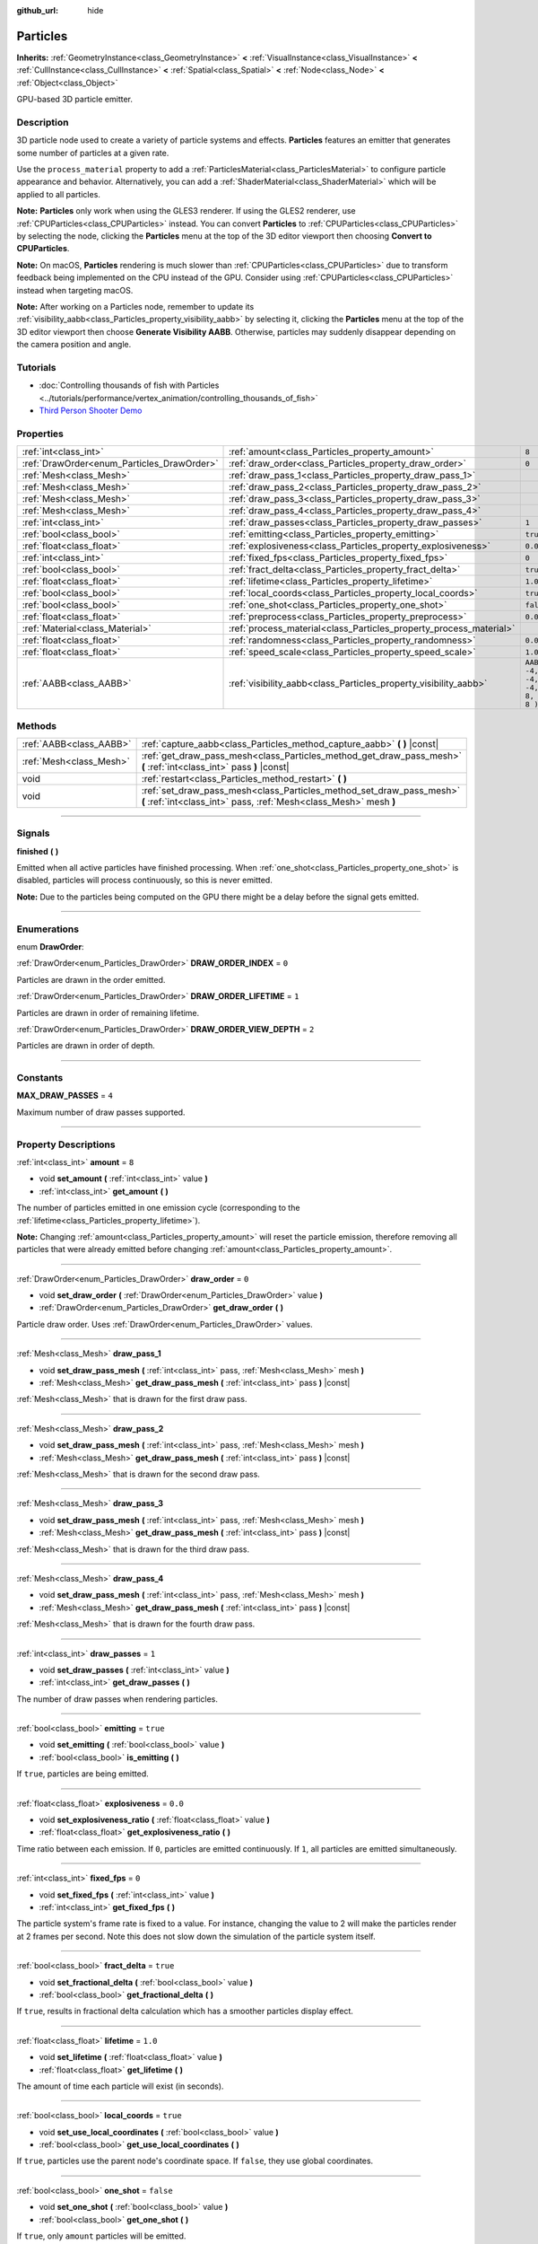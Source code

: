 :github_url: hide

.. DO NOT EDIT THIS FILE!!!
.. Generated automatically from Godot engine sources.
.. Generator: https://github.com/godotengine/godot/tree/3.6/doc/tools/make_rst.py.
.. XML source: https://github.com/godotengine/godot/tree/3.6/doc/classes/Particles.xml.

.. _class_Particles:

Particles
=========

**Inherits:** :ref:`GeometryInstance<class_GeometryInstance>` **<** :ref:`VisualInstance<class_VisualInstance>` **<** :ref:`CullInstance<class_CullInstance>` **<** :ref:`Spatial<class_Spatial>` **<** :ref:`Node<class_Node>` **<** :ref:`Object<class_Object>`

GPU-based 3D particle emitter.

.. rst-class:: classref-introduction-group

Description
-----------

3D particle node used to create a variety of particle systems and effects. **Particles** features an emitter that generates some number of particles at a given rate.

Use the ``process_material`` property to add a :ref:`ParticlesMaterial<class_ParticlesMaterial>` to configure particle appearance and behavior. Alternatively, you can add a :ref:`ShaderMaterial<class_ShaderMaterial>` which will be applied to all particles.

\ **Note:** **Particles** only work when using the GLES3 renderer. If using the GLES2 renderer, use :ref:`CPUParticles<class_CPUParticles>` instead. You can convert **Particles** to :ref:`CPUParticles<class_CPUParticles>` by selecting the node, clicking the **Particles** menu at the top of the 3D editor viewport then choosing **Convert to CPUParticles**.

\ **Note:** On macOS, **Particles** rendering is much slower than :ref:`CPUParticles<class_CPUParticles>` due to transform feedback being implemented on the CPU instead of the GPU. Consider using :ref:`CPUParticles<class_CPUParticles>` instead when targeting macOS.

\ **Note:** After working on a Particles node, remember to update its :ref:`visibility_aabb<class_Particles_property_visibility_aabb>` by selecting it, clicking the **Particles** menu at the top of the 3D editor viewport then choose **Generate Visibility AABB**. Otherwise, particles may suddenly disappear depending on the camera position and angle.

.. rst-class:: classref-introduction-group

Tutorials
---------

- :doc:`Controlling thousands of fish with Particles <../tutorials/performance/vertex_animation/controlling_thousands_of_fish>`

- `Third Person Shooter Demo <https://godotengine.org/asset-library/asset/678>`__

.. rst-class:: classref-reftable-group

Properties
----------

.. table::
   :widths: auto

   +--------------------------------------------+--------------------------------------------------------------------+---------------------------------+
   | :ref:`int<class_int>`                      | :ref:`amount<class_Particles_property_amount>`                     | ``8``                           |
   +--------------------------------------------+--------------------------------------------------------------------+---------------------------------+
   | :ref:`DrawOrder<enum_Particles_DrawOrder>` | :ref:`draw_order<class_Particles_property_draw_order>`             | ``0``                           |
   +--------------------------------------------+--------------------------------------------------------------------+---------------------------------+
   | :ref:`Mesh<class_Mesh>`                    | :ref:`draw_pass_1<class_Particles_property_draw_pass_1>`           |                                 |
   +--------------------------------------------+--------------------------------------------------------------------+---------------------------------+
   | :ref:`Mesh<class_Mesh>`                    | :ref:`draw_pass_2<class_Particles_property_draw_pass_2>`           |                                 |
   +--------------------------------------------+--------------------------------------------------------------------+---------------------------------+
   | :ref:`Mesh<class_Mesh>`                    | :ref:`draw_pass_3<class_Particles_property_draw_pass_3>`           |                                 |
   +--------------------------------------------+--------------------------------------------------------------------+---------------------------------+
   | :ref:`Mesh<class_Mesh>`                    | :ref:`draw_pass_4<class_Particles_property_draw_pass_4>`           |                                 |
   +--------------------------------------------+--------------------------------------------------------------------+---------------------------------+
   | :ref:`int<class_int>`                      | :ref:`draw_passes<class_Particles_property_draw_passes>`           | ``1``                           |
   +--------------------------------------------+--------------------------------------------------------------------+---------------------------------+
   | :ref:`bool<class_bool>`                    | :ref:`emitting<class_Particles_property_emitting>`                 | ``true``                        |
   +--------------------------------------------+--------------------------------------------------------------------+---------------------------------+
   | :ref:`float<class_float>`                  | :ref:`explosiveness<class_Particles_property_explosiveness>`       | ``0.0``                         |
   +--------------------------------------------+--------------------------------------------------------------------+---------------------------------+
   | :ref:`int<class_int>`                      | :ref:`fixed_fps<class_Particles_property_fixed_fps>`               | ``0``                           |
   +--------------------------------------------+--------------------------------------------------------------------+---------------------------------+
   | :ref:`bool<class_bool>`                    | :ref:`fract_delta<class_Particles_property_fract_delta>`           | ``true``                        |
   +--------------------------------------------+--------------------------------------------------------------------+---------------------------------+
   | :ref:`float<class_float>`                  | :ref:`lifetime<class_Particles_property_lifetime>`                 | ``1.0``                         |
   +--------------------------------------------+--------------------------------------------------------------------+---------------------------------+
   | :ref:`bool<class_bool>`                    | :ref:`local_coords<class_Particles_property_local_coords>`         | ``true``                        |
   +--------------------------------------------+--------------------------------------------------------------------+---------------------------------+
   | :ref:`bool<class_bool>`                    | :ref:`one_shot<class_Particles_property_one_shot>`                 | ``false``                       |
   +--------------------------------------------+--------------------------------------------------------------------+---------------------------------+
   | :ref:`float<class_float>`                  | :ref:`preprocess<class_Particles_property_preprocess>`             | ``0.0``                         |
   +--------------------------------------------+--------------------------------------------------------------------+---------------------------------+
   | :ref:`Material<class_Material>`            | :ref:`process_material<class_Particles_property_process_material>` |                                 |
   +--------------------------------------------+--------------------------------------------------------------------+---------------------------------+
   | :ref:`float<class_float>`                  | :ref:`randomness<class_Particles_property_randomness>`             | ``0.0``                         |
   +--------------------------------------------+--------------------------------------------------------------------+---------------------------------+
   | :ref:`float<class_float>`                  | :ref:`speed_scale<class_Particles_property_speed_scale>`           | ``1.0``                         |
   +--------------------------------------------+--------------------------------------------------------------------+---------------------------------+
   | :ref:`AABB<class_AABB>`                    | :ref:`visibility_aabb<class_Particles_property_visibility_aabb>`   | ``AABB( -4, -4, -4, 8, 8, 8 )`` |
   +--------------------------------------------+--------------------------------------------------------------------+---------------------------------+

.. rst-class:: classref-reftable-group

Methods
-------

.. table::
   :widths: auto

   +-------------------------+-------------------------------------------------------------------------------------------------------------------------------------------+
   | :ref:`AABB<class_AABB>` | :ref:`capture_aabb<class_Particles_method_capture_aabb>` **(** **)** |const|                                                              |
   +-------------------------+-------------------------------------------------------------------------------------------------------------------------------------------+
   | :ref:`Mesh<class_Mesh>` | :ref:`get_draw_pass_mesh<class_Particles_method_get_draw_pass_mesh>` **(** :ref:`int<class_int>` pass **)** |const|                       |
   +-------------------------+-------------------------------------------------------------------------------------------------------------------------------------------+
   | void                    | :ref:`restart<class_Particles_method_restart>` **(** **)**                                                                                |
   +-------------------------+-------------------------------------------------------------------------------------------------------------------------------------------+
   | void                    | :ref:`set_draw_pass_mesh<class_Particles_method_set_draw_pass_mesh>` **(** :ref:`int<class_int>` pass, :ref:`Mesh<class_Mesh>` mesh **)** |
   +-------------------------+-------------------------------------------------------------------------------------------------------------------------------------------+

.. rst-class:: classref-section-separator

----

.. rst-class:: classref-descriptions-group

Signals
-------

.. _class_Particles_signal_finished:

.. rst-class:: classref-signal

**finished** **(** **)**

Emitted when all active particles have finished processing. When :ref:`one_shot<class_Particles_property_one_shot>` is disabled, particles will process continuously, so this is never emitted.

\ **Note:** Due to the particles being computed on the GPU there might be a delay before the signal gets emitted.

.. rst-class:: classref-section-separator

----

.. rst-class:: classref-descriptions-group

Enumerations
------------

.. _enum_Particles_DrawOrder:

.. rst-class:: classref-enumeration

enum **DrawOrder**:

.. _class_Particles_constant_DRAW_ORDER_INDEX:

.. rst-class:: classref-enumeration-constant

:ref:`DrawOrder<enum_Particles_DrawOrder>` **DRAW_ORDER_INDEX** = ``0``

Particles are drawn in the order emitted.

.. _class_Particles_constant_DRAW_ORDER_LIFETIME:

.. rst-class:: classref-enumeration-constant

:ref:`DrawOrder<enum_Particles_DrawOrder>` **DRAW_ORDER_LIFETIME** = ``1``

Particles are drawn in order of remaining lifetime.

.. _class_Particles_constant_DRAW_ORDER_VIEW_DEPTH:

.. rst-class:: classref-enumeration-constant

:ref:`DrawOrder<enum_Particles_DrawOrder>` **DRAW_ORDER_VIEW_DEPTH** = ``2``

Particles are drawn in order of depth.

.. rst-class:: classref-section-separator

----

.. rst-class:: classref-descriptions-group

Constants
---------

.. _class_Particles_constant_MAX_DRAW_PASSES:

.. rst-class:: classref-constant

**MAX_DRAW_PASSES** = ``4``

Maximum number of draw passes supported.

.. rst-class:: classref-section-separator

----

.. rst-class:: classref-descriptions-group

Property Descriptions
---------------------

.. _class_Particles_property_amount:

.. rst-class:: classref-property

:ref:`int<class_int>` **amount** = ``8``

.. rst-class:: classref-property-setget

- void **set_amount** **(** :ref:`int<class_int>` value **)**
- :ref:`int<class_int>` **get_amount** **(** **)**

The number of particles emitted in one emission cycle (corresponding to the :ref:`lifetime<class_Particles_property_lifetime>`).

\ **Note:** Changing :ref:`amount<class_Particles_property_amount>` will reset the particle emission, therefore removing all particles that were already emitted before changing :ref:`amount<class_Particles_property_amount>`.

.. rst-class:: classref-item-separator

----

.. _class_Particles_property_draw_order:

.. rst-class:: classref-property

:ref:`DrawOrder<enum_Particles_DrawOrder>` **draw_order** = ``0``

.. rst-class:: classref-property-setget

- void **set_draw_order** **(** :ref:`DrawOrder<enum_Particles_DrawOrder>` value **)**
- :ref:`DrawOrder<enum_Particles_DrawOrder>` **get_draw_order** **(** **)**

Particle draw order. Uses :ref:`DrawOrder<enum_Particles_DrawOrder>` values.

.. rst-class:: classref-item-separator

----

.. _class_Particles_property_draw_pass_1:

.. rst-class:: classref-property

:ref:`Mesh<class_Mesh>` **draw_pass_1**

.. rst-class:: classref-property-setget

- void **set_draw_pass_mesh** **(** :ref:`int<class_int>` pass, :ref:`Mesh<class_Mesh>` mesh **)**
- :ref:`Mesh<class_Mesh>` **get_draw_pass_mesh** **(** :ref:`int<class_int>` pass **)** |const|

:ref:`Mesh<class_Mesh>` that is drawn for the first draw pass.

.. rst-class:: classref-item-separator

----

.. _class_Particles_property_draw_pass_2:

.. rst-class:: classref-property

:ref:`Mesh<class_Mesh>` **draw_pass_2**

.. rst-class:: classref-property-setget

- void **set_draw_pass_mesh** **(** :ref:`int<class_int>` pass, :ref:`Mesh<class_Mesh>` mesh **)**
- :ref:`Mesh<class_Mesh>` **get_draw_pass_mesh** **(** :ref:`int<class_int>` pass **)** |const|

:ref:`Mesh<class_Mesh>` that is drawn for the second draw pass.

.. rst-class:: classref-item-separator

----

.. _class_Particles_property_draw_pass_3:

.. rst-class:: classref-property

:ref:`Mesh<class_Mesh>` **draw_pass_3**

.. rst-class:: classref-property-setget

- void **set_draw_pass_mesh** **(** :ref:`int<class_int>` pass, :ref:`Mesh<class_Mesh>` mesh **)**
- :ref:`Mesh<class_Mesh>` **get_draw_pass_mesh** **(** :ref:`int<class_int>` pass **)** |const|

:ref:`Mesh<class_Mesh>` that is drawn for the third draw pass.

.. rst-class:: classref-item-separator

----

.. _class_Particles_property_draw_pass_4:

.. rst-class:: classref-property

:ref:`Mesh<class_Mesh>` **draw_pass_4**

.. rst-class:: classref-property-setget

- void **set_draw_pass_mesh** **(** :ref:`int<class_int>` pass, :ref:`Mesh<class_Mesh>` mesh **)**
- :ref:`Mesh<class_Mesh>` **get_draw_pass_mesh** **(** :ref:`int<class_int>` pass **)** |const|

:ref:`Mesh<class_Mesh>` that is drawn for the fourth draw pass.

.. rst-class:: classref-item-separator

----

.. _class_Particles_property_draw_passes:

.. rst-class:: classref-property

:ref:`int<class_int>` **draw_passes** = ``1``

.. rst-class:: classref-property-setget

- void **set_draw_passes** **(** :ref:`int<class_int>` value **)**
- :ref:`int<class_int>` **get_draw_passes** **(** **)**

The number of draw passes when rendering particles.

.. rst-class:: classref-item-separator

----

.. _class_Particles_property_emitting:

.. rst-class:: classref-property

:ref:`bool<class_bool>` **emitting** = ``true``

.. rst-class:: classref-property-setget

- void **set_emitting** **(** :ref:`bool<class_bool>` value **)**
- :ref:`bool<class_bool>` **is_emitting** **(** **)**

If ``true``, particles are being emitted.

.. rst-class:: classref-item-separator

----

.. _class_Particles_property_explosiveness:

.. rst-class:: classref-property

:ref:`float<class_float>` **explosiveness** = ``0.0``

.. rst-class:: classref-property-setget

- void **set_explosiveness_ratio** **(** :ref:`float<class_float>` value **)**
- :ref:`float<class_float>` **get_explosiveness_ratio** **(** **)**

Time ratio between each emission. If ``0``, particles are emitted continuously. If ``1``, all particles are emitted simultaneously.

.. rst-class:: classref-item-separator

----

.. _class_Particles_property_fixed_fps:

.. rst-class:: classref-property

:ref:`int<class_int>` **fixed_fps** = ``0``

.. rst-class:: classref-property-setget

- void **set_fixed_fps** **(** :ref:`int<class_int>` value **)**
- :ref:`int<class_int>` **get_fixed_fps** **(** **)**

The particle system's frame rate is fixed to a value. For instance, changing the value to 2 will make the particles render at 2 frames per second. Note this does not slow down the simulation of the particle system itself.

.. rst-class:: classref-item-separator

----

.. _class_Particles_property_fract_delta:

.. rst-class:: classref-property

:ref:`bool<class_bool>` **fract_delta** = ``true``

.. rst-class:: classref-property-setget

- void **set_fractional_delta** **(** :ref:`bool<class_bool>` value **)**
- :ref:`bool<class_bool>` **get_fractional_delta** **(** **)**

If ``true``, results in fractional delta calculation which has a smoother particles display effect.

.. rst-class:: classref-item-separator

----

.. _class_Particles_property_lifetime:

.. rst-class:: classref-property

:ref:`float<class_float>` **lifetime** = ``1.0``

.. rst-class:: classref-property-setget

- void **set_lifetime** **(** :ref:`float<class_float>` value **)**
- :ref:`float<class_float>` **get_lifetime** **(** **)**

The amount of time each particle will exist (in seconds).

.. rst-class:: classref-item-separator

----

.. _class_Particles_property_local_coords:

.. rst-class:: classref-property

:ref:`bool<class_bool>` **local_coords** = ``true``

.. rst-class:: classref-property-setget

- void **set_use_local_coordinates** **(** :ref:`bool<class_bool>` value **)**
- :ref:`bool<class_bool>` **get_use_local_coordinates** **(** **)**

If ``true``, particles use the parent node's coordinate space. If ``false``, they use global coordinates.

.. rst-class:: classref-item-separator

----

.. _class_Particles_property_one_shot:

.. rst-class:: classref-property

:ref:`bool<class_bool>` **one_shot** = ``false``

.. rst-class:: classref-property-setget

- void **set_one_shot** **(** :ref:`bool<class_bool>` value **)**
- :ref:`bool<class_bool>` **get_one_shot** **(** **)**

If ``true``, only ``amount`` particles will be emitted.

.. rst-class:: classref-item-separator

----

.. _class_Particles_property_preprocess:

.. rst-class:: classref-property

:ref:`float<class_float>` **preprocess** = ``0.0``

.. rst-class:: classref-property-setget

- void **set_pre_process_time** **(** :ref:`float<class_float>` value **)**
- :ref:`float<class_float>` **get_pre_process_time** **(** **)**

Amount of time to preprocess the particles before animation starts. Lets you start the animation some time after particles have started emitting.

.. rst-class:: classref-item-separator

----

.. _class_Particles_property_process_material:

.. rst-class:: classref-property

:ref:`Material<class_Material>` **process_material**

.. rst-class:: classref-property-setget

- void **set_process_material** **(** :ref:`Material<class_Material>` value **)**
- :ref:`Material<class_Material>` **get_process_material** **(** **)**

:ref:`Material<class_Material>` for processing particles. Can be a :ref:`ParticlesMaterial<class_ParticlesMaterial>` or a :ref:`ShaderMaterial<class_ShaderMaterial>`.

.. rst-class:: classref-item-separator

----

.. _class_Particles_property_randomness:

.. rst-class:: classref-property

:ref:`float<class_float>` **randomness** = ``0.0``

.. rst-class:: classref-property-setget

- void **set_randomness_ratio** **(** :ref:`float<class_float>` value **)**
- :ref:`float<class_float>` **get_randomness_ratio** **(** **)**

Emission randomness ratio.

.. rst-class:: classref-item-separator

----

.. _class_Particles_property_speed_scale:

.. rst-class:: classref-property

:ref:`float<class_float>` **speed_scale** = ``1.0``

.. rst-class:: classref-property-setget

- void **set_speed_scale** **(** :ref:`float<class_float>` value **)**
- :ref:`float<class_float>` **get_speed_scale** **(** **)**

Speed scaling ratio. A value of ``0`` can be used to pause the particles.

.. rst-class:: classref-item-separator

----

.. _class_Particles_property_visibility_aabb:

.. rst-class:: classref-property

:ref:`AABB<class_AABB>` **visibility_aabb** = ``AABB( -4, -4, -4, 8, 8, 8 )``

.. rst-class:: classref-property-setget

- void **set_visibility_aabb** **(** :ref:`AABB<class_AABB>` value **)**
- :ref:`AABB<class_AABB>` **get_visibility_aabb** **(** **)**

The :ref:`AABB<class_AABB>` that determines the node's region which needs to be visible on screen for the particle system to be active.

Grow the box if particles suddenly appear/disappear when the node enters/exits the screen. The :ref:`AABB<class_AABB>` can be grown via code or with the **Particles → Generate AABB** editor tool.

\ **Note:** If the :ref:`ParticlesMaterial<class_ParticlesMaterial>` in use is configured to cast shadows, you may want to enlarge this AABB to ensure the shadow is updated when particles are off-screen.

.. rst-class:: classref-section-separator

----

.. rst-class:: classref-descriptions-group

Method Descriptions
-------------------

.. _class_Particles_method_capture_aabb:

.. rst-class:: classref-method

:ref:`AABB<class_AABB>` **capture_aabb** **(** **)** |const|

Returns the axis-aligned bounding box that contains all the particles that are active in the current frame.

.. rst-class:: classref-item-separator

----

.. _class_Particles_method_get_draw_pass_mesh:

.. rst-class:: classref-method

:ref:`Mesh<class_Mesh>` **get_draw_pass_mesh** **(** :ref:`int<class_int>` pass **)** |const|

Returns the :ref:`Mesh<class_Mesh>` that is drawn at index ``pass``.

.. rst-class:: classref-item-separator

----

.. _class_Particles_method_restart:

.. rst-class:: classref-method

void **restart** **(** **)**

Restarts the particle emission, clearing existing particles.

.. rst-class:: classref-item-separator

----

.. _class_Particles_method_set_draw_pass_mesh:

.. rst-class:: classref-method

void **set_draw_pass_mesh** **(** :ref:`int<class_int>` pass, :ref:`Mesh<class_Mesh>` mesh **)**

Sets the :ref:`Mesh<class_Mesh>` that is drawn at index ``pass``.

.. |virtual| replace:: :abbr:`virtual (This method should typically be overridden by the user to have any effect.)`
.. |const| replace:: :abbr:`const (This method has no side effects. It doesn't modify any of the instance's member variables.)`
.. |vararg| replace:: :abbr:`vararg (This method accepts any number of arguments after the ones described here.)`
.. |static| replace:: :abbr:`static (This method doesn't need an instance to be called, so it can be called directly using the class name.)`
